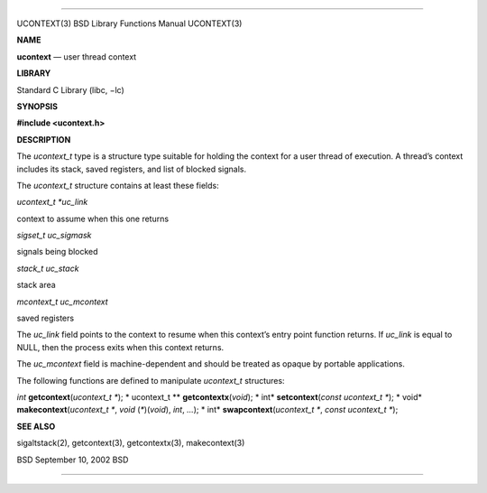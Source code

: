 --------------

UCONTEXT(3) BSD Library Functions Manual UCONTEXT(3)

**NAME**

**ucontext** — user thread context

**LIBRARY**

Standard C Library (libc, −lc)

**SYNOPSIS**

**#include <ucontext.h>**

**DESCRIPTION**

The *ucontext_t* type is a structure type suitable for holding the
context for a user thread of execution. A thread’s context includes its
stack, saved registers, and list of blocked signals.

The *ucontext_t* structure contains at least these fields:

*ucontext_t \*uc_link*

context to assume when this one returns

*sigset_t uc_sigmask*

signals being blocked

*stack_t uc_stack*

stack area

*mcontext_t uc_mcontext*

saved registers

The *uc_link* field points to the context to resume when this context’s
entry point function returns. If *uc_link* is equal to NULL, then the
process exits when this context returns.

The *uc_mcontext* field is machine-dependent and should be treated as
opaque by portable applications.

The following functions are defined to manipulate *ucontext_t*
structures:

*int* **getcontext**\ (*ucontext_t \**); *
ucontext_t \** **getcontextx**\ (*void*); *
int* **setcontext**\ (*const ucontext_t \**); *
void* **makecontext**\ (*ucontext_t \**, *void* (*\**)(\ *void*), *int*,
*...*); *
int* **swapcontext**\ (*ucontext_t \**, *const ucontext_t \**);

**SEE ALSO**

sigaltstack(2), getcontext(3), getcontextx(3), makecontext(3)

BSD September 10, 2002 BSD

--------------

